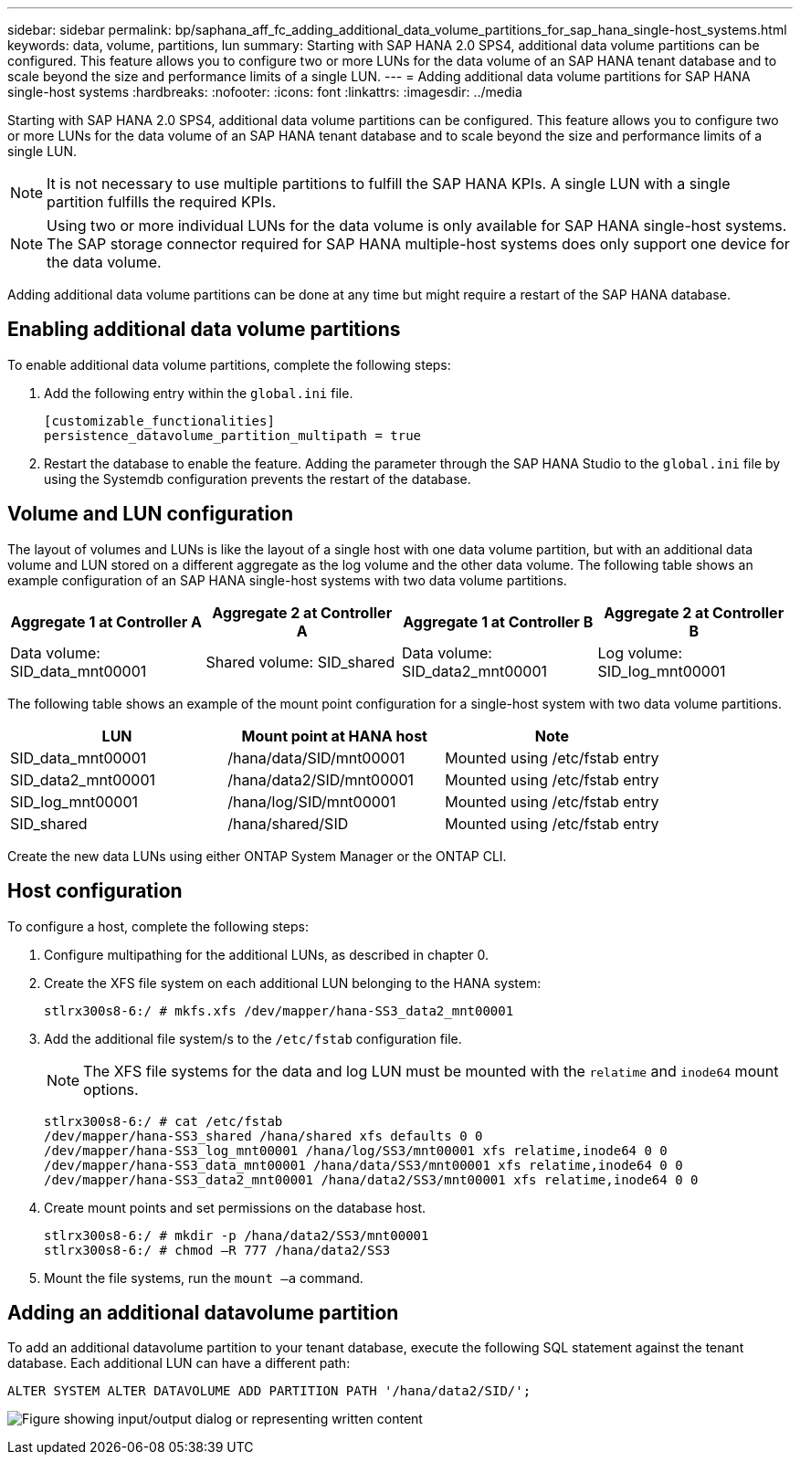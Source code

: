 ---
sidebar: sidebar
permalink: bp/saphana_aff_fc_adding_additional_data_volume_partitions_for_sap_hana_single-host_systems.html
keywords: data, volume, partitions, lun
summary: Starting with SAP HANA 2.0 SPS4, additional data volume partitions can be configured. This feature allows you to configure two or more LUNs for the data volume of an SAP HANA tenant database and to scale beyond the size and performance limits of a single LUN.
---
= Adding additional data volume partitions for SAP HANA single-host systems
:hardbreaks:
:nofooter:
:icons: font
:linkattrs:
:imagesdir: ../media

//
// This file was created with NDAC Version 2.0 (August 17, 2020)
//
// 2021-05-20 16:47:33.816863
//

[.lead]
Starting with SAP HANA 2.0 SPS4, additional data volume partitions can be configured. This feature allows you to configure two or more LUNs for the data volume of an SAP HANA tenant database and to scale beyond the size and performance limits of a single LUN.

[NOTE]
It is not necessary to use multiple partitions to fulfill the SAP HANA KPIs. A single LUN with a single partition fulfills the required KPIs.

[NOTE]
Using two or more individual LUNs for the data volume is only available for SAP HANA single-host systems. The SAP storage connector required for SAP HANA multiple-host systems does only support one device for the data volume.

Adding additional data volume partitions can be done at any time but might require a restart of the SAP HANA database.

== Enabling additional data volume partitions

To enable additional data volume partitions, complete the following steps:

. Add the following entry within the `global.ini` file.
+

....
[customizable_functionalities]
persistence_datavolume_partition_multipath = true
....

. Restart the database to enable the feature. Adding the parameter through the SAP HANA Studio to the `global.ini` file by using the Systemdb configuration prevents the restart of the database.

== Volume and LUN configuration

The layout of volumes and LUNs is like the layout of a single host with one data volume partition, but with an additional data volume and LUN stored on a different aggregate as the log volume and the other data volume. The following table shows an example configuration of an SAP HANA single-host systems with two data volume partitions.

|===
|Aggregate 1 at Controller A |Aggregate 2 at Controller A |Aggregate 1 at Controller B |Aggregate 2 at Controller B

|Data volume: SID_data_mnt00001
|Shared volume: SID_shared
|Data volume: SID_data2_mnt00001
|Log volume: SID_log_mnt00001
|===

The following table shows an example of the mount point configuration for a single-host system with two data volume partitions.

|===
|LUN |Mount point at HANA host |Note

|SID_data_mnt00001
|/hana/data/SID/mnt00001
|Mounted using /etc/fstab entry
|SID_data2_mnt00001
|/hana/data2/SID/mnt00001
|Mounted using /etc/fstab entry
|SID_log_mnt00001
|/hana/log/SID/mnt00001
|Mounted using /etc/fstab entry
|SID_shared
|/hana/shared/SID
|Mounted using /etc/fstab entry
|===

Create the new data LUNs using either ONTAP System Manager or the ONTAP CLI.

== Host configuration

To configure a host, complete the following steps:

. Configure multipathing for the additional LUNs, as described in chapter 0.
. Create the XFS file system on each additional LUN belonging to the HANA system:
+

....
stlrx300s8-6:/ # mkfs.xfs /dev/mapper/hana-SS3_data2_mnt00001
....

. Add the additional file system/s to the `/etc/fstab` configuration file.
+

[NOTE]
The XFS file systems for the data and log LUN must be mounted with the `relatime` and `inode64` mount options.
+

....
stlrx300s8-6:/ # cat /etc/fstab
/dev/mapper/hana-SS3_shared /hana/shared xfs defaults 0 0
/dev/mapper/hana-SS3_log_mnt00001 /hana/log/SS3/mnt00001 xfs relatime,inode64 0 0
/dev/mapper/hana-SS3_data_mnt00001 /hana/data/SS3/mnt00001 xfs relatime,inode64 0 0
/dev/mapper/hana-SS3_data2_mnt00001 /hana/data2/SS3/mnt00001 xfs relatime,inode64 0 0
....

. Create mount points and set permissions on the database host.
+

....
stlrx300s8-6:/ # mkdir -p /hana/data2/SS3/mnt00001
stlrx300s8-6:/ # chmod –R 777 /hana/data2/SS3
....

. Mount the file systems, run the `mount –a` command.

== Adding an additional datavolume partition

To add an additional datavolume partition to your tenant database, execute the following SQL statement against the tenant database. Each additional LUN can have a different path:

....
ALTER SYSTEM ALTER DATAVOLUME ADD PARTITION PATH '/hana/data2/SID/';
....

image:saphana_aff_fc_image20.jpg["Figure showing input/output dialog or representing written content"]


